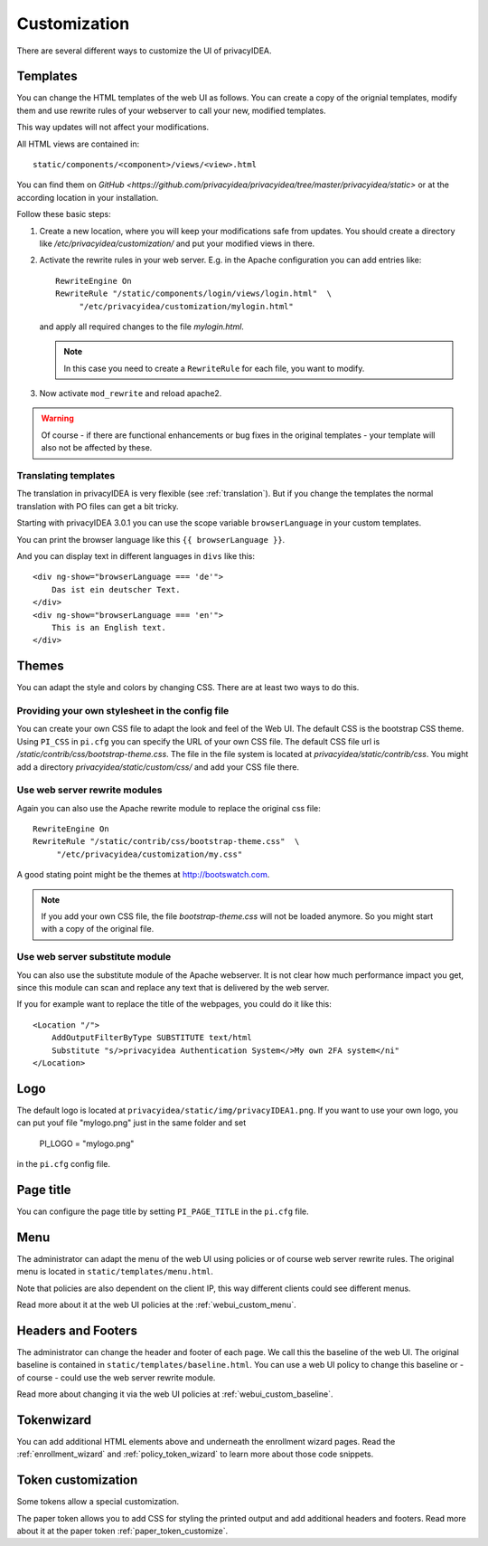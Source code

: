 .. _customize:


Customization
-------------

There are several different ways to customize the UI of privacyIDEA.

.. _customize_templates:

Templates
~~~~~~~~~

.. index:: customize, templates, HTML views

You can change the HTML templates of the web UI as follows.
You can create a copy of the orignial templates, modify them and use rewrite rules of your webserver
to call your new, modified templates.

This way updates will not affect your modifications.

All HTML views are contained in::

    static/components/<component>/views/<view>.html

You can find them on `GitHub <https://github.com/privacyidea/privacyidea/tree/master/privacyidea/static>` or
at the according location in your installation.

Follow these basic steps:

1. Create a new location, where you will keep your modifications safe from updates.
   You should create a directory like
   */etc/privacyidea/customization/* and put your modified views in there.

2. Activate the rewrite rules in your web server.
   E.g. in the Apache configuration you can add entries like::

    RewriteEngine On
    RewriteRule "/static/components/login/views/login.html"  \
         "/etc/privacyidea/customization/mylogin.html"

   and apply all required changes to the file *mylogin.html*.

   .. note:: In this case you need to create a ``RewriteRule`` for each file, you
       want to modify.

3. Now activate ``mod_rewrite`` and reload apache2.

.. warning:: Of course - if there are functional enhancements or bug fixes in the
   original templates - your template will also not be affected by these.


Translating templates
.....................

The translation in privacyIDEA is very flexible (see :ref:`translation`).
But if you change the templates the normal translation with PO files can
get a bit tricky.

Starting with privacyIDEA 3.0.1 you can use the scope variable
``browserLanguage`` in your custom templates.

You can print the browser language like this ``{{ browserLanguage }}``.

And you can display text in different languages in ``divs`` like this::

    <div ng-show="browserLanguage === 'de'">
        Das ist ein deutscher Text.
    </div>
    <div ng-show="browserLanguage === 'en'">
        This is an English text.
    </div>


.. _themes:

Themes
~~~~~~

.. index:: themes, CSS, customize

You can adapt the style and colors by changing CSS. There are at least two ways to do this.

Providing your own stylesheet in the config file
................................................

You can create your own CSS file to adapt the look and feel of the Web UI.
The default CSS is the bootstrap CSS theme. Using ``PI_CSS`` in ``pi.cfg`` you can specify
the URL of your own CSS file.
The default CSS file url is */static/contrib/css/bootstrap-theme.css*.
The file in the file system is located at *privacyidea/static/contrib/css*.
You might add a directory *privacyidea/static/custom/css/* and add your CSS
file there.


Use web server rewrite modules
..............................

Again you can also use the Apache rewrite module to replace the original css file::

    RewriteEngine On
    RewriteRule "/static/contrib/css/bootstrap-theme.css"  \
         "/etc/privacyidea/customization/my.css"


A good stating point might be the themes at http://bootswatch.com.

.. note:: If you add your own CSS file, the file *bootstrap-theme.css* will
   not be loaded anymore. So you might start with a copy of the original file.


Use web server substitute module
................................

You can also use the substitute module of the Apache webserver.
It is not clear how much performance impact you get, since this
module can scan and replace any text that is delivered by the web server.

If you for example want to replace the title of the webpages, you could
do it like this::

       <Location "/">
           AddOutputFilterByType SUBSTITUTE text/html
           Substitute "s/>privacyidea Authentication System</>My own 2FA system</ni"
       </Location>


.. _customize_logo:

Logo
~~~~

The default logo is located at ``privacyidea/static/img/privacyIDEA1.png``.
If you want to use your own logo, you can put youf file "mylogo.png" just
in the same folder and set

   PI_LOGO = "mylogo.png"

in the ``pi.cfg`` config file.

.. _customize_menu:

Page title
~~~~~~~~~~

You can configure the page title by setting ``PI_PAGE_TITLE`` in the
``pi.cfg`` file.

Menu
~~~~

The administrator can adapt the menu of the web UI using policies or of course web server rewrite
rules. The original menu is located in ``static/templates/menu.html``.

Note that policies are also dependent on the client IP, this way different
clients could see different menus.

Read more about it at the web UI policies at the :ref:`webui_custom_menu`.

Headers and Footers
~~~~~~~~~~~~~~~~~~~

The administrator can change the header and footer of each page. We call this the baseline of the
web UI. The original baseline is contained in ``static/templates/baseline.html``.
You can use a web UI policy to change this baseline or - of course - could use the web server
rewrite module.

Read more about changing it via the web UI policies at :ref:`webui_custom_baseline`.

.. _customize_tokenwizard:

Tokenwizard
~~~~~~~~~~~

You can add additional HTML elements above and underneath the enrollment wizard pages.
Read the :ref:`enrollment_wizard` and :ref:`policy_token_wizard`
to learn more about those code snippets.

Token customization
~~~~~~~~~~~~~~~~~~~

Some tokens allow a special customization.

The paper token allows you to add CSS for styling the printed output and
add additional headers and footers. Read more about it at the
paper token :ref:`paper_token_customize`.